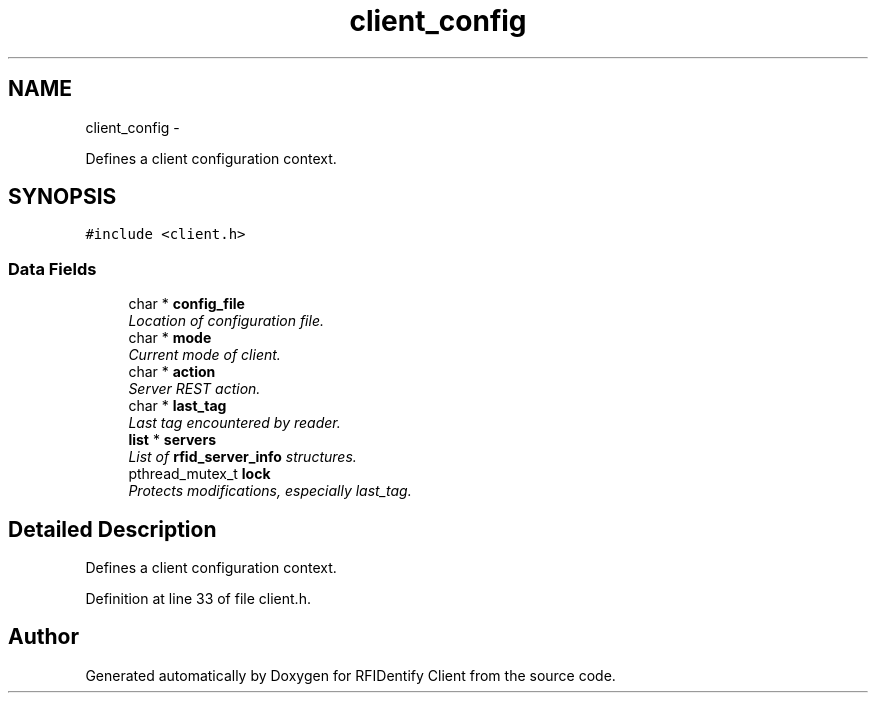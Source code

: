 .TH "client_config" 3 "13 May 2010" "Version 1.0" "RFIDentify Client" \" -*- nroff -*-
.ad l
.nh
.SH NAME
client_config \- 
.PP
Defines a client configuration context.  

.SH SYNOPSIS
.br
.PP
.PP
\fC#include <client.h>\fP
.SS "Data Fields"

.in +1c
.ti -1c
.RI "char * \fBconfig_file\fP"
.br
.RI "\fILocation of configuration file. \fP"
.ti -1c
.RI "char * \fBmode\fP"
.br
.RI "\fICurrent mode of client. \fP"
.ti -1c
.RI "char * \fBaction\fP"
.br
.RI "\fIServer REST action. \fP"
.ti -1c
.RI "char * \fBlast_tag\fP"
.br
.RI "\fILast tag encountered by reader. \fP"
.ti -1c
.RI "\fBlist\fP * \fBservers\fP"
.br
.RI "\fIList of \fBrfid_server_info\fP structures. \fP"
.ti -1c
.RI "pthread_mutex_t \fBlock\fP"
.br
.RI "\fIProtects modifications, especially last_tag. \fP"
.in -1c
.SH "Detailed Description"
.PP 
Defines a client configuration context. 
.PP
Definition at line 33 of file client.h.

.SH "Author"
.PP 
Generated automatically by Doxygen for RFIDentify Client from the source code.
